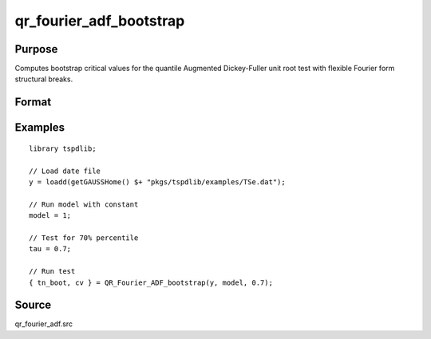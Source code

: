 
qr_fourier_adf_bootstrap
==============================================

Purpose
----------------

Computes bootstrap critical values for the quantile Augmented Dickey-Fuller unit root test with flexible Fourier form structural breaks.

Format
----------------
.. function:: { test_boot, cv_boot }  = qr_fourier_adf_bootstrap(y, model, tau [, p, f, _Nboot])
    :noindexentry:

    :param y: Time series data to be tested.
    :type y: Nx1 matrix

    :param model: Model to be implemented.

        =========== ====================
        1           Constant.
        2           Constant and trend.
        =========== ====================

    :type model: Scalar

    :param tau: The quantile (:math:`0 \lt  \tau \lt 1`).
    :type tau: Scalar

    :param p: Optional, the number of lags used for :math:`\Delta y`. Default = 8.
    :type p: Scalar

    :param f: Optional, the Fourier frequency. Default = 3.
    :type f: Scalar

    :param _Nboot: Optional, number of iterations. Default = 1000.
    :type _NBoot: Scalar
        
    :return test_boot:  Bootstrapped ADF test statistic with smooth structural change for the given quantile.
    :rtype test_boot: Vector
        
    :return cv_boot:  1, 5, and 10 percent bootstrap critical values for the ADF test statistic with smooth structural change.
    :rtype cv_boot: Vector

Examples
--------

::

  library tspdlib;

  // Load date file
  y = loadd(getGAUSSHome() $+ "pkgs/tspdlib/examples/TSe.dat");

  // Run model with constant
  model = 1;

  // Test for 70% percentile
  tau = 0.7;

  // Run test
  { tn_boot, cv } = QR_Fourier_ADF_bootstrap(y, model, 0.7);

Source
------

qr_fourier_adf.src

.. seealso:: Functions :func:`qr_ADF`, :func:`qr_fourier_adf`, :func:`adf_1break`, :func:`adf_2breaks`
